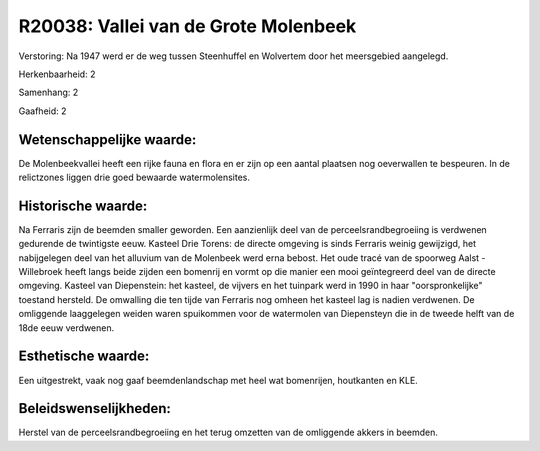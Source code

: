 R20038: Vallei van de Grote Molenbeek
=====================================

Verstoring:
Na 1947 werd er de weg tussen Steenhuffel en Wolvertem door het
meersgebied aangelegd.

Herkenbaarheid: 2

Samenhang: 2

Gaafheid: 2


Wetenschappelijke waarde:
~~~~~~~~~~~~~~~~~~~~~~~~~

De Molenbeekvallei heeft een rijke fauna en flora en er zijn op een
aantal plaatsen nog oeverwallen te bespeuren. In de relictzones liggen
drie goed bewaarde watermolensites.


Historische waarde:
~~~~~~~~~~~~~~~~~~~

Na Ferraris zijn de beemden smaller geworden. Een aanzienlijk deel
van de perceelsrandbegroeiing is verdwenen gedurende de twintigste eeuw.
Kasteel Drie Torens: de directe omgeving is sinds Ferraris weinig
gewijzigd, het nabijgelegen deel van het alluvium van de Molenbeek werd
erna bebost. Het oude tracé van de spoorweg Aalst - Willebroek heeft
langs beide zijden een bomenrij en vormt op die manier een mooi
geïntegreerd deel van de directe omgeving. Kasteel van Diepenstein: het
kasteel, de vijvers en het tuinpark werd in 1990 in haar
"oorspronkelijke" toestand hersteld. De omwalling die ten tijde van
Ferraris nog omheen het kasteel lag is nadien verdwenen. De omliggende
laaggelegen weiden waren spuikommen voor de watermolen van Diepensteyn
die in de tweede helft van de 18de eeuw verdwenen.


Esthetische waarde:
~~~~~~~~~~~~~~~~~~~

Een uitgestrekt, vaak nog gaaf beemdenlandschap met heel wat
bomenrijen, houtkanten en KLE.




Beleidswenselijkheden:
~~~~~~~~~~~~~~~~~~~~~

Herstel van de perceelsrandbegroeiing en het terug omzetten van de
omliggende akkers in beemden.
